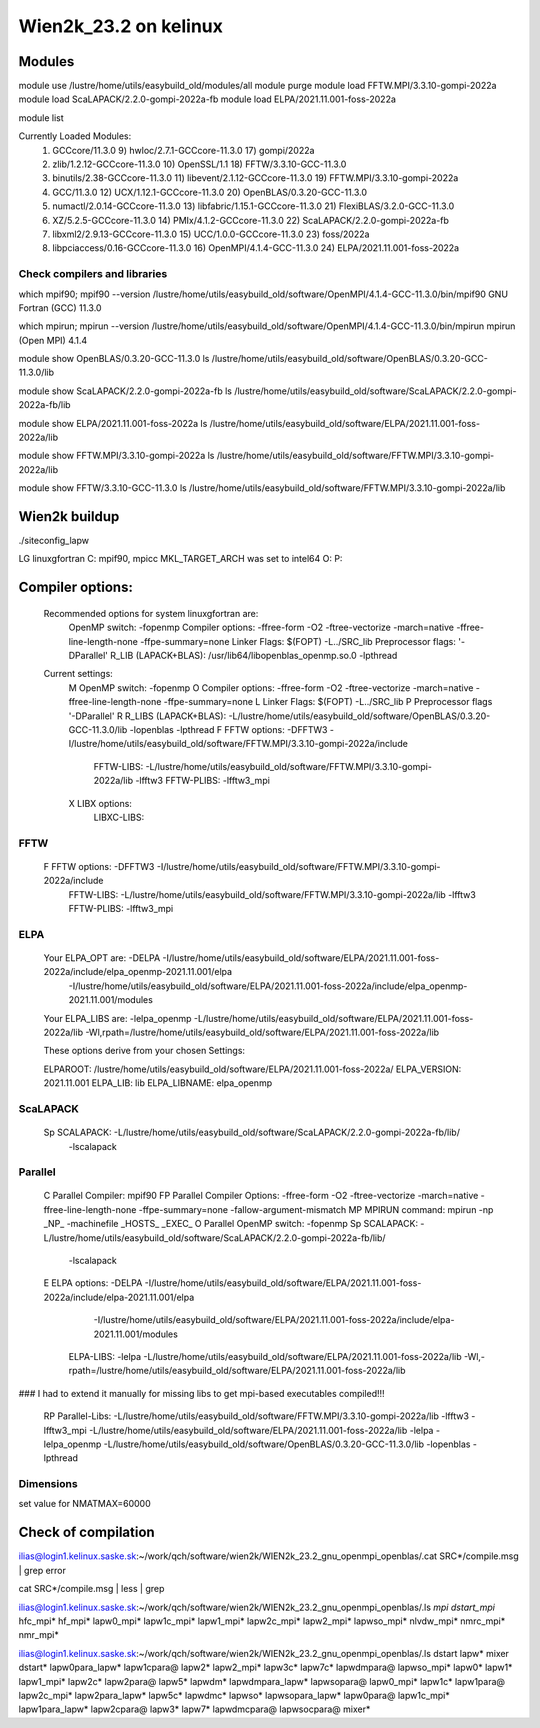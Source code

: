 ======================
Wien2k_23.2 on kelinux
======================

Modules
--------
module use /lustre/home/utils/easybuild_old/modules/all
module purge
module load FFTW.MPI/3.3.10-gompi-2022a
module load ScaLAPACK/2.2.0-gompi-2022a-fb
module load ELPA/2021.11.001-foss-2022a

module list

Currently Loaded Modules:
  1) GCCcore/11.3.0                     9) hwloc/2.7.1-GCCcore-11.3.0       17) gompi/2022a
  2) zlib/1.2.12-GCCcore-11.3.0        10) OpenSSL/1.1                      18) FFTW/3.3.10-GCC-11.3.0
  3) binutils/2.38-GCCcore-11.3.0      11) libevent/2.1.12-GCCcore-11.3.0   19) FFTW.MPI/3.3.10-gompi-2022a
  4) GCC/11.3.0                        12) UCX/1.12.1-GCCcore-11.3.0        20) OpenBLAS/0.3.20-GCC-11.3.0
  5) numactl/2.0.14-GCCcore-11.3.0     13) libfabric/1.15.1-GCCcore-11.3.0  21) FlexiBLAS/3.2.0-GCC-11.3.0
  6) XZ/5.2.5-GCCcore-11.3.0           14) PMIx/4.1.2-GCCcore-11.3.0        22) ScaLAPACK/2.2.0-gompi-2022a-fb
  7) libxml2/2.9.13-GCCcore-11.3.0     15) UCC/1.0.0-GCCcore-11.3.0         23) foss/2022a
  8) libpciaccess/0.16-GCCcore-11.3.0  16) OpenMPI/4.1.4-GCC-11.3.0         24) ELPA/2021.11.001-foss-2022a

Check compilers and libraries
~~~~~~~~~~~~~~~~~~~~~~~~~~~~~
which mpif90; mpif90 --version
/lustre/home/utils/easybuild_old/software/OpenMPI/4.1.4-GCC-11.3.0/bin/mpif90
GNU Fortran (GCC) 11.3.0

which mpirun; mpirun --version
/lustre/home/utils/easybuild_old/software/OpenMPI/4.1.4-GCC-11.3.0/bin/mpirun
mpirun (Open MPI) 4.1.4

module show OpenBLAS/0.3.20-GCC-11.3.0  
ls /lustre/home/utils/easybuild_old/software/OpenBLAS/0.3.20-GCC-11.3.0/lib

module show ScaLAPACK/2.2.0-gompi-2022a-fb
ls /lustre/home/utils/easybuild_old/software/ScaLAPACK/2.2.0-gompi-2022a-fb/lib

module show ELPA/2021.11.001-foss-2022a
ls /lustre/home/utils/easybuild_old/software/ELPA/2021.11.001-foss-2022a/lib

module show FFTW.MPI/3.3.10-gompi-2022a
ls /lustre/home/utils/easybuild_old/software/FFTW.MPI/3.3.10-gompi-2022a/lib

module show FFTW/3.3.10-GCC-11.3.0 
ls /lustre/home/utils/easybuild_old/software/FFTW.MPI/3.3.10-gompi-2022a/lib

Wien2k buildup
--------------

./siteconfig_lapw

LG linuxgfortran
C: mpif90, mpicc
MKL_TARGET_ARCH was set to intel64
O:
P:

Compiler options:
-----------------
 Recommended options for system linuxgfortran are:
      OpenMP switch:           -fopenmp
      Compiler options:        -ffree-form -O2 -ftree-vectorize -march=native -ffree-line-length-none -ffpe-summary=none
      Linker Flags:            $(FOPT) -L../SRC_lib
      Preprocessor flags:      '-DParallel'
      R_LIB (LAPACK+BLAS):     /usr/lib64/libopenblas_openmp.so.0 -lpthread

 Current settings:
  M   OpenMP switch:           -fopenmp
  O   Compiler options:        -ffree-form -O2 -ftree-vectorize -march=native -ffree-line-length-none -ffpe-summary=none
  L   Linker Flags:            $(FOPT) -L../SRC_lib
  P   Preprocessor flags       '-DParallel'
  R   R_LIBS (LAPACK+BLAS):    -L/lustre/home/utils/easybuild_old/software/OpenBLAS/0.3.20-GCC-11.3.0/lib -lopenblas -lpthread
  F   FFTW options:            -DFFTW3 -I/lustre/home/utils/easybuild_old/software/FFTW.MPI/3.3.10-gompi-2022a/include
      FFTW-LIBS:               -L/lustre/home/utils/easybuild_old/software/FFTW.MPI/3.3.10-gompi-2022a/lib -lfftw3
      FFTW-PLIBS:              -lfftw3_mpi
  X   LIBX options:
      LIBXC-LIBS:


FFTW
~~~~
 F   FFTW options:            -DFFTW3 -I/lustre/home/utils/easybuild_old/software/FFTW.MPI/3.3.10-gompi-2022a/include
      FFTW-LIBS:               -L/lustre/home/utils/easybuild_old/software/FFTW.MPI/3.3.10-gompi-2022a/lib -lfftw3
      FFTW-PLIBS:              -lfftw3_mpi

ELPA
~~~~
  Your ELPA_OPT are:   -DELPA -I/lustre/home/utils/easybuild_old/software/ELPA/2021.11.001-foss-2022a/include/elpa_openmp-2021.11.001/elpa 
                           -I/lustre/home/utils/easybuild_old/software/ELPA/2021.11.001-foss-2022a/include/elpa_openmp-2021.11.001/modules 
  Your ELPA_LIBS are:  -lelpa_openmp -L/lustre/home/utils/easybuild_old/software/ELPA/2021.11.001-foss-2022a/lib -Wl,rpath=/lustre/home/utils/easybuild_old/software/ELPA/2021.11.001-foss-2022a/lib

  These options derive from your chosen Settings:
   
  ELPAROOT:            /lustre/home/utils/easybuild_old/software/ELPA/2021.11.001-foss-2022a/
  ELPA_VERSION:        2021.11.001
  ELPA_LIB:            lib
  ELPA_LIBNAME:        elpa_openmp


ScaLAPACK
~~~~~~~~~
    Sp  SCALAPACK:                   -L/lustre/home/utils/easybuild_old/software/ScaLAPACK/2.2.0-gompi-2022a-fb/lib/ 
                                                     -lscalapack


Parallel
~~~~~~~~~
     C   Parallel Compiler:          mpif90
     FP  Parallel Compiler Options:  -ffree-form -O2 -ftree-vectorize -march=native -ffree-line-length-none -ffpe-summary=none -fallow-argument-mismatch
     MP  MPIRUN command:             mpirun -np _NP_ -machinefile _HOSTS_ _EXEC_
     O   Parallel OpenMP switch:     -fopenmp
     Sp  SCALAPACK:                   -L/lustre/home/utils/easybuild_old/software/ScaLAPACK/2.2.0-gompi-2022a-fb/lib/ 
                                                     -lscalapack
     E   ELPA options:                -DELPA -I/lustre/home/utils/easybuild_old/software/ELPA/2021.11.001-foss-2022a/include/elpa-2021.11.001/elpa 
                                                     -I/lustre/home/utils/easybuild_old/software/ELPA/2021.11.001-foss-2022a/include/elpa-2021.11.001/modules
         ELPA-LIBS:                   -lelpa -L/lustre/home/utils/easybuild_old/software/ELPA/2021.11.001-foss-2022a/lib -Wl,-rpath=/lustre/home/utils/easybuild_old/software/ELPA/2021.11.001-foss-2022a/lib

### I had to extend it manually for missing libs to get mpi-based executables compiled!!!

     RP  Parallel-Libs:  -L/lustre/home/utils/easybuild_old/software/FFTW.MPI/3.3.10-gompi-2022a/lib -lfftw3 -lfftw3_mpi -L/lustre/home/utils/easybuild_old/software/ELPA/2021.11.001-foss-2022a/lib -lelpa -lelpa_openmp -L/lustre/home/utils/easybuild_old/software/OpenBLAS/0.3.20-GCC-11.3.0/lib -lopenblas -lpthread


Dimensions
~~~~~~~~~~
set value for NMATMAX=60000


Check of compilation
--------------------
ilias@login1.kelinux.saske.sk:~/work/qch/software/wien2k/WIEN2k_23.2_gnu_openmpi_openblas/.cat SRC*/compile.msg | grep error

cat SRC*/compile.msg | less | grep 

ilias@login1.kelinux.saske.sk:~/work/qch/software/wien2k/WIEN2k_23.2_gnu_openmpi_openblas/.ls *mpi
dstart_mpi*  hfc_mpi*  hf_mpi*  lapw0_mpi*  lapw1c_mpi*  lapw1_mpi*  lapw2c_mpi*  lapw2_mpi*  lapwso_mpi*  nlvdw_mpi*  nmrc_mpi*  nmr_mpi*

ilias@login1.kelinux.saske.sk:~/work/qch/software/wien2k/WIEN2k_23.2_gnu_openmpi_openblas/.ls dstart lapw* mixer 
dstart*     lapw0para_lapw*  lapw1cpara@      lapw2*       lapw2_mpi*       lapw3c*  lapw7c*       lapwdmpara@       lapwso_mpi*
lapw0*      lapw1*           lapw1_mpi*       lapw2c*      lapw2para@       lapw5*   lapwdm*       lapwdmpara_lapw*  lapwsopara@
lapw0_mpi*  lapw1c*          lapw1para@       lapw2c_mpi*  lapw2para_lapw*  lapw5c*  lapwdmc*      lapwso*           lapwsopara_lapw*
lapw0para@  lapw1c_mpi*      lapw1para_lapw*  lapw2cpara@  lapw3*           lapw7*   lapwdmcpara@  lapwsocpara@      mixer*

